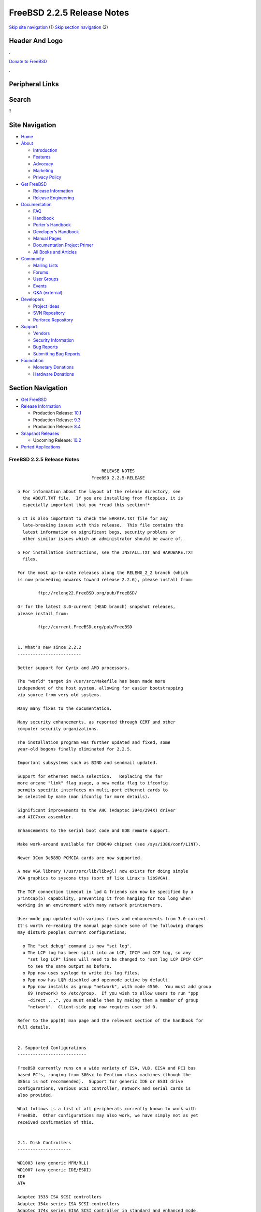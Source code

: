 ===========================
FreeBSD 2.2.5 Release Notes
===========================

.. raw:: html

   <div id="containerwrap">

.. raw:: html

   <div id="container">

`Skip site navigation <#content>`__ (1) `Skip section
navigation <#contentwrap>`__ (2)

.. raw:: html

   <div id="headercontainer">

.. raw:: html

   <div id="header">

Header And Logo
---------------

.. raw:: html

   <div id="headerlogoleft">

|FreeBSD|

.. raw:: html

   </div>

.. raw:: html

   <div id="headerlogoright">

.. raw:: html

   <div class="frontdonateroundbox">

.. raw:: html

   <div class="frontdonatetop">

.. raw:: html

   <div>

**.**

.. raw:: html

   </div>

.. raw:: html

   </div>

.. raw:: html

   <div class="frontdonatecontent">

`Donate to FreeBSD <https://www.FreeBSDFoundation.org/donate/>`__

.. raw:: html

   </div>

.. raw:: html

   <div class="frontdonatebot">

.. raw:: html

   <div>

**.**

.. raw:: html

   </div>

.. raw:: html

   </div>

.. raw:: html

   </div>

Peripheral Links
----------------

.. raw:: html

   <div id="searchnav">

.. raw:: html

   </div>

.. raw:: html

   <div id="search">

Search
------

?

.. raw:: html

   </div>

.. raw:: html

   </div>

.. raw:: html

   </div>

Site Navigation
---------------

.. raw:: html

   <div id="menu">

-  `Home <../../>`__

-  `About <../../about.html>`__

   -  `Introduction <../../projects/newbies.html>`__
   -  `Features <../../features.html>`__
   -  `Advocacy <../../advocacy/>`__
   -  `Marketing <../../marketing/>`__
   -  `Privacy Policy <../../privacy.html>`__

-  `Get FreeBSD <../../where.html>`__

   -  `Release Information <../../releases/>`__
   -  `Release Engineering <../../releng/>`__

-  `Documentation <../../docs.html>`__

   -  `FAQ <../../doc/en_US.ISO8859-1/books/faq/>`__
   -  `Handbook <../../doc/en_US.ISO8859-1/books/handbook/>`__
   -  `Porter's
      Handbook <../../doc/en_US.ISO8859-1/books/porters-handbook>`__
   -  `Developer's
      Handbook <../../doc/en_US.ISO8859-1/books/developers-handbook>`__
   -  `Manual Pages <//www.FreeBSD.org/cgi/man.cgi>`__
   -  `Documentation Project
      Primer <../../doc/en_US.ISO8859-1/books/fdp-primer>`__
   -  `All Books and Articles <../../docs/books.html>`__

-  `Community <../../community.html>`__

   -  `Mailing Lists <../../community/mailinglists.html>`__
   -  `Forums <https://forums.FreeBSD.org>`__
   -  `User Groups <../../usergroups.html>`__
   -  `Events <../../events/events.html>`__
   -  `Q&A
      (external) <http://serverfault.com/questions/tagged/freebsd>`__

-  `Developers <../../projects/index.html>`__

   -  `Project Ideas <https://wiki.FreeBSD.org/IdeasPage>`__
   -  `SVN Repository <https://svnweb.FreeBSD.org>`__
   -  `Perforce Repository <http://p4web.FreeBSD.org>`__

-  `Support <../../support.html>`__

   -  `Vendors <../../commercial/commercial.html>`__
   -  `Security Information <../../security/>`__
   -  `Bug Reports <https://bugs.FreeBSD.org/search/>`__
   -  `Submitting Bug Reports <https://www.FreeBSD.org/support.html>`__

-  `Foundation <https://www.freebsdfoundation.org/>`__

   -  `Monetary Donations <https://www.freebsdfoundation.org/donate/>`__
   -  `Hardware Donations <../../donations/>`__

.. raw:: html

   </div>

.. raw:: html

   </div>

.. raw:: html

   <div id="content">

.. raw:: html

   <div id="sidewrap">

.. raw:: html

   <div id="sidenav">

Section Navigation
------------------

-  `Get FreeBSD <../../where.html>`__
-  `Release Information <../../releases/>`__

   -  Production Release:
      `10.1 <../../releases/10.1R/announce.html>`__
   -  Production Release:
      `9.3 <../../releases/9.3R/announce.html>`__
   -  Production Release:
      `8.4 <../../releases/8.4R/announce.html>`__

-  `Snapshot Releases <../../snapshots/>`__

   -  Upcoming Release:
      `10.2 <../../releases/10.2R/schedule.html>`__

-  `Ported Applications <../../ports/>`__

.. raw:: html

   </div>

.. raw:: html

   </div>

.. raw:: html

   <div id="contentwrap">

FreeBSD 2.2.5 Release Notes
===========================

::

                                     RELEASE NOTES
                                 FreeBSD 2.2.5-RELEASE

    o For information about the layout of the release directory, see
      the ABOUT.TXT file.  If you are installing from floppies, it is
      especially important that you *read this section!*

    o It is also important to check the ERRATA.TXT file for any
      late-breaking issues with this release.  This file contains the
      latest information on significant bugs, security problems or
      other similar issues which an administrator should be aware of.

    o For installation instructions, see the INSTALL.TXT and HARDWARE.TXT
      files.

    For the most up-to-date releases along the RELENG_2_2 branch (which
    is now proceeding onwards toward release 2.2.6), please install from:

            ftp://releng22.FreeBSD.org/pub/FreeBSD/

    Or for the latest 3.0-current (HEAD branch) snapshot releases,
    please install from:

            ftp://current.FreeBSD.org/pub/FreeBSD


    1. What's new since 2.2.2
    -------------------------

    Better support for Cyrix and AMD processors.

    The "world" target in /usr/src/Makefile has been made more
    independent of the host system, allowing for easier bootstrapping
    via source from very old systems.

    Many many fixes to the documentation.

    Many security enhancements, as reported through CERT and other
    computer security organizations.

    The installation program was further updated and fixed, some
    year-old bogons finally eliminated for 2.2.5.

    Important subsystems such as BIND and sendmail updated.

    Support for ethernet media selection.   Replacing the far
    more arcane "link" flag usage, a new media flag to ifconfig
    permits specific interfaces on multi-port ethernet cards to
    be selected by name (man ifconfig for more details).

    Significant improvements to the AHC (Adaptec 394x/294X) driver
    and AIC7xxx assembler.

    Enhancements to the serial boot code and GDB remote support.

    Make work-around available for CMD640 chipset (see /sys/i386/conf/LINT).

    Newer 3Com 3c589D PCMCIA cards are now supported.

    A new VGA library (/usr/src/lib/libvgl) now exists for doing simple
    VGA graphics to syscons ttys (sort of like Linux's libSVGA).

    The TCP connection timeout in lpd & friends can now be specified by a
    printcap(5) capability, preventing it from hanging for too long when
    working in an environment with many network printservers.

    User-mode ppp updated with various fixes and enhancements from 3.0-current.
    It's worth re-reading the manual page since some of the following changes
    may disturb peoples current configurations:

      o The "set debug" command is now "set log".
      o The LCP log has been split into an LCP, IPCP and CCP log, so any
        "set log LCP" lines will need to be changed to "set log LCP IPCP CCP"
        to see the same output as before.
      o Ppp now uses syslogd to write its log files.
      o Ppp now has LQR disabled and openmode active by default.
      o Ppp now installs as group "network", with mode 4550.  You must add group
        69 (network) to /etc/group.  If you wish to allow users to run "ppp
        -direct ...", you must enable them by making them a member of group
        "network".  Client-side ppp now requires user id 0.

    Refer to the ppp(8) man page and the relevent section of the handbook for
    full details.


    2. Supported Configurations
    ---------------------------

    FreeBSD currently runs on a wide variety of ISA, VLB, EISA and PCI bus
    based PC's, ranging from 386sx to Pentium class machines (though the
    386sx is not recommended).  Support for generic IDE or ESDI drive
    configurations, various SCSI controller, network and serial cards is
    also provided.

    What follows is a list of all peripherals currently known to work with
    FreeBSD.  Other configurations may also work, we have simply not as yet
    received confirmation of this.


    2.1. Disk Controllers
    ---------------------

    WD1003 (any generic MFM/RLL)
    WD1007 (any generic IDE/ESDI)
    IDE
    ATA

    Adaptec 1535 ISA SCSI controllers
    Adaptec 154x series ISA SCSI controllers
    Adaptec 174x series EISA SCSI controller in standard and enhanced mode.
    Adaptec 274X/284X/2940/3940 (Narrow/Wide/Twin) series ISA/EISA/PCI SCSI
    controllers.
    Adaptec AIC7850 on-board SCSI controllers.

    Support for the following controllers is rather weak:
    Adaptec 1510 series ISA SCSI controllers (not for bootable devices)
    Adaptec 152x series ISA SCSI controllers
    Adaptec AIC-6260 and AIC-6360 based boards, which includes the AHA-152x
    and SoundBlaster SCSI cards.

    ** Note: You cannot boot from the SoundBlaster cards as they have no
       on-board BIOS, such being necessary for mapping the boot device into the
       system BIOS I/O vectors.  They're perfectly usable for external tapes,
       CDROMs, etc, however.  The same goes for any other AIC-6x60 based card
       without a boot ROM.  Some systems DO have a boot ROM, which is generally
       indicated by some sort of message when the system is first powered up
       or reset, and in such cases you *will* also be able to boot from them.
       Check your system/board documentation for more details.

    Buslogic 545S & 545c
    Buslogic 445S/445c VLB SCSI controller
    Buslogic 742A, 747S, 747c EISA SCSI controller.
    Buslogic 946c PCI SCSI controller
    Buslogic 956c PCI SCSI controller

    SymBios (formerly NCR) 53C810, 53C825, 53c860 and 53c875 PCI SCSI
    controllers:
            ASUS SC-200
            Data Technology DTC3130 (all variants)
            NCR cards (all)
            Symbios cards (all)
            Tekram DC390W, 390U and 390F
            Tyan S1365

    Tekram DC390 and DC390T controllers (maybe other cards based on the
    AMD 53c974 as well).

    NCR5380/NCR53400 ("ProAudio Spectrum") SCSI controller.

    DTC 3290 EISA SCSI controller in 1542 emulation mode.

    UltraStor 14F, 24F and 34F SCSI controllers.

    Seagate ST01/02 SCSI controllers.

    Future Domain 8xx/950 series SCSI controllers.

    WD7000 SCSI controller.

    FreeBSD 2.2.5 will be accompanied by a contributed driver for the
    Future Domain 36C20 / Adaptec AHA2920 controller.  This is not fully
    supported (yet), but basically functional.  Look into the /xperimnt
    section of the CD-ROM.

    With all supported SCSI controllers, full support is provided for
    SCSI-I & SCSI-II peripherals, including Disks, tape drives (including
    DAT and 8mm Exabyte) and CD ROM drives.

    The following CD-ROM type systems are supported at this time:
    (cd)    SCSI interface (also includes ProAudio Spectrum and
            SoundBlaster SCSI)
    (mcd)   Mitsumi proprietary interface (all models, driver is rather stale)
    (matcd) Matsushita/Panasonic (Creative SoundBlaster) proprietary
            interface (562/563 models)
    (scd)   Sony proprietary interface (all models)
    (wcd)   ATAPI IDE interface.


    2.2. Ethernet cards
    -------------------

    Allied-Telesis AT1700 and RE2000 cards

    AMD PCnet/PCI (79c970 & 53c974 or 79c974)

    SMC Elite 16 WD8013 ethernet interface, and most other WD8003E,
    WD8003EBT, WD8003W, WD8013W, WD8003S, WD8003SBT and WD8013EBT
    based clones.  SMC Elite Ultra is also supported.

    DEC EtherWORKS III NICs (DE203, DE204, and DE205)
    DEC EtherWORKS II NICs (DE200, DE201, DE202, and DE422)
    DEC DC21040, DC21041, or DC21140 based NICs (SMC Etherpower 8432T, DE245, etc)
    DEC FDDI (DEFPA/DEFEA) NICs

    Fujitsu MB86960A/MB86965A

    HP PC Lan+ cards (model numbers: 27247B and 27252A).

    Intel EtherExpress (not recommended due to driver instability)
    Intel EtherExpress Pro/10
    Intel EtherExpress Pro/100B PCI Fast Ethernet

    Isolan AT 4141-0 (16 bit)
    Isolink 4110     (8 bit)

    Novell NE1000, NE2000, and NE2100 ethernet interface.

    3Com 3C501 cards

    3Com 3C503 Etherlink II

    3Com 3c505 Etherlink/+

    3Com 3C507 Etherlink 16/TP

    3Com 3C509, 3C579, 3C589 (PCMCIA), 3C590/592/595/900/905 PCI and EISA
    (Fast) Etherlink III / (Fast) Etherlink XL

    Toshiba ethernet cards

    PCMCIA ethernet cards from IBM and National Semiconductor are also
    supported.

    Note that NO token ring cards are supported at this time as we're
    still waiting for someone to donate a driver for one of them.  Any
    takers?


    2.3. Misc
    ---------

    AST 4 port serial card using shared IRQ.

    ARNET 8 port serial card using shared IRQ.
    ARNET (now Digiboard) Sync 570/i high-speed serial.

    Boca BB1004 4-Port serial card (Modems NOT supported)
    Boca IOAT66 6-Port serial card (Modems supported)
    Boca BB1008 8-Port serial card (Modems NOT supported)
    Boca BB2016 16-Port serial card (Modems supported)

    Cyclades Cyclom-y Serial Board.

    STB 4 port card using shared IRQ.

    SDL Communications Riscom/8 Serial Board.
    SDL Communications RISCom/N2 and N2pci high-speed sync serial boards.

    Stallion multiport serial boards: EasyIO, EasyConnection 8/32 & 8/64,
    ONboard 4/16 and Brumby.

    Adlib, SoundBlaster, SoundBlaster Pro, ProAudioSpectrum, Gravis UltraSound
    and Roland MPU-401 sound cards.

    Connectix QuickCam
    Matrox Meteor Video frame grabber
    Creative Labs Video Spigot frame grabber
    Cortex1 frame grabber
    Various Frame grabbers based on Brooktree Bt848 chip.

    HP4020, HP6020, Philips CDD2000/CDD2660 and Plasmon CD-R drives.

    PS/2 mice

    Standard PC Joystick

    X-10 power controllers

    GPIB and Transputer drivers.

    Genius and Mustek hand scanners.

    Floppy tape drives (some rather old models only, driver rather stale)


    FreeBSD currently does NOT support IBM's microchannel (MCA) bus.


    3. Obtaining FreeBSD
    --------------------

    You may obtain FreeBSD in a variety of ways:

    3.1. FTP/Mail
    -------------

    You can ftp FreeBSD and any or all of its optional packages from
    `ftp.FreeBSD.org' - the official FreeBSD release site.

    For other locations that mirror the FreeBSD software see the file
    MIRROR.SITES.  Please ftp the distribution from the site closest (in
    networking terms) to you.  Additional mirror sites are always welcome!
    Contact freebsd-admin@FreeBSD.org for more details if you'd like to
    become an official mirror site.

    If you do not have access to the Internet and electronic mail is your
    only recourse, then you may still fetch the files by sending mail to
    `ftpmail@ftpmail.vix.com' - putting the keyword "help" in your message
    to get more information on how to fetch files using this mechanism.
    Please do note, however, that this will end up sending many *tens of
    megabytes* through the mail and should only be employed as an absolute
    LAST resort!


    3.2. CDROM
    ----------

    FreeBSD 2.2.5-RELEASE and 3.0-SNAPSHOT CDs may be ordered on CDROM from:

            Walnut Creek CDROM
            4041 Pike Lane, Suite D
            Concord CA  94520
            1-800-786-9907, +1-510-674-0783, +1-510-674-0821 (fax)

    Or via the Internet from orders@cdrom.com or http://www.cdrom.com.
    Their current catalog can be obtained via ftp from:
            ftp://ftp.cdrom.com/cdrom/catalog.

    Cost per -RELEASE CD is $39.95 or $24.95 with a FreeBSD subscription.
    FreeBSD 3.0-SNAP CDs are $29.95 or $14.95 with a FreeBSD-SNAP subscription
    (-RELEASE and -SNAP subscriptions are entirely separate).  With a
    subscription, you will automatically receive updates as they are released.
    Your credit card will be billed when each disk is shipped and you may cancel
    your subscription at any time without further obligation.

    Shipping (per order not per disc) is $5 in the US, Canada or Mexico
    and $9.00 overseas.  They accept Visa, Mastercard, Discover, American
    Express or checks in U.S. Dollars and ship COD within the United
    States.  California residents please add 8.25% sales tax.

    Should you be dissatisfied for any reason, the CD comes with an
    unconditional return policy.


    4. Reporting problems, making suggestions, submitting code.
    -----------------------------------------------------------

    Your suggestions, bug reports and contributions of code are always
    valued - please do not hesitate to report any problems you may find
    (preferably with a fix attached, if you can!).

    The preferred method to submit bug reports from a machine with
    Internet mail connectivity is to use the send-pr command or use the CGI
    script at http://www.FreeBSD.org/send-pr.html.  Bug reports
    will be dutifully filed by our faithful bugfiler program and you can
    be sure that we'll do our best to respond to all reported bugs as soon
    as possible.  Bugs filed in this way are also visible on our WEB site
    in the support section and are therefore valuable both as bug reports
    and as "signposts" for other users concerning potential problems to
    watch out for.

    If, for some reason, you are unable to use the send-pr command to
    submit a bug report, you can try to send it to:

                    freebsd-bugs@FreeBSD.org

    Note that send-pr itself is a shell script that should be easy to move
    even onto a totally different system.  We much prefer if you could use
    this interface, since it make it easier to keep track of the problem
    reports.  However, before submitting, please try to make sure whether
    the problem might have already been fixed since.


    Otherwise, for any questions or suggestions, please send mail to:

                    freebsd-questions@FreeBSD.org


    Additionally, being a volunteer effort, we are always happy to have
    extra hands willing to help - there are already far more desired
    enhancements than we'll ever be able to manage by ourselves!  To
    contact us on technical matters, or with offers of help, please send
    mail to:

                    freebsd-hackers@FreeBSD.org


    Please note that these mailing lists can experience *significant*
    amounts of traffic and if you have slow or expensive mail access and
    are only interested in keeping up with significant FreeBSD events, you
    may find it preferable to subscribe instead to:

                    freebsd-announce@FreeBSD.org


    All but the freebsd-bugs groups can be freely joined by anyone wishing
    to do so.  Send mail to MajorDomo@FreeBSD.org and include the keyword
    `help' on a line by itself somewhere in the body of the message.  This
    will give you more information on joining the various lists, accessing
    archives, etc.  There are a number of mailing lists targeted at
    special interest groups not mentioned here, so send mail to majordomo
    and ask about them!


    5. Acknowledgements
    -------------------

    FreeBSD represents the cumulative work of many dozens, if not
    hundreds, of individuals from around the world who have worked very
    hard to bring you this release.  For a complete list of FreeBSD
    project staffers, please see:

            http://www.FreeBSD.org/handbook/staff.html

    or, if you've loaded the doc distribution:

            file:/usr/share/doc/handbook/staff.html

    Additional FreeBSD helpers and beta testers:

            Coranth Gryphon            Dave Rivers
            Kaleb S. Keithley          Terry Lambert
            David Dawes                Don Lewis

    Special mention to:

            Walnut Creek CDROM, without whose help (and continuing support)
            this release would never have been possible.

            Dermot McDonnell for his donation of a Toshiba XM3401B CDROM
            drive.

            Chuck Robey for his donation of a floppy tape streamer for
            testing.

            Larry Altneu and Wilko Bulte for providing us with Wangtek
            and Archive QIC-02 tape drives for testing and driver hacking.

            Everyone at Montana State University for their initial support.

            And to the many thousands of FreeBSD users and testers all over the
            world, without whom this release simply would not have been possible.

    We sincerely hope you enjoy this release of FreeBSD!

                            The FreeBSD Project

`Release Home <../index.html>`__

.. raw:: html

   </div>

.. raw:: html

   </div>

.. raw:: html

   <div id="footer">

`Site Map <../../search/index-site.html>`__ \| `Legal
Notices <../../copyright/>`__ \| ? 1995–2015 The FreeBSD Project. All
rights reserved.

.. raw:: html

   </div>

.. raw:: html

   </div>

.. raw:: html

   </div>

.. |FreeBSD| image:: ../../layout/images/logo-red.png
   :target: ../..
